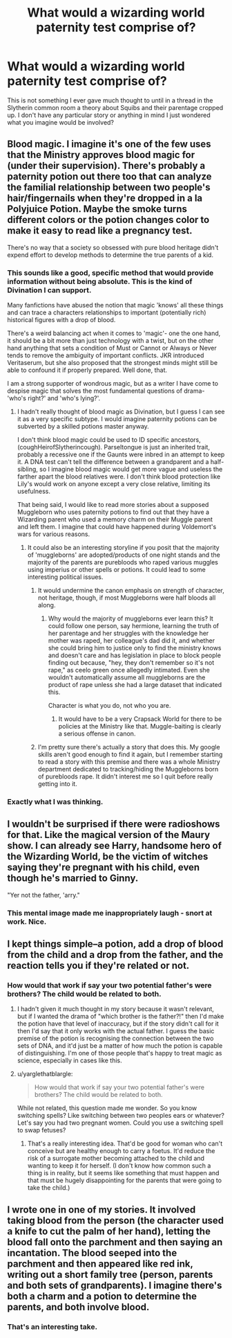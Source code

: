 #+TITLE: What would a wizarding world paternity test comprise of?

* What would a wizarding world paternity test comprise of?
:PROPERTIES:
:Author: Judy-Lee
:Score: 12
:DateUnix: 1458554146.0
:DateShort: 2016-Mar-21
:FlairText: Discussion
:END:
This is not something I ever gave much thought to until in a thread in the Slytherin common room a theory about Squibs and their parentage cropped up. I don't have any particular story or anything in mind I just wondered what you imagine would be involved?


** Blood magic. I imagine it's one of the few uses that the Ministry approves blood magic for (under their supervision). There's probably a paternity potion out there too that can analyze the familial relationship between two people's hair/fingernails when they're dropped in a la Polyjuice Potion. Maybe the smoke turns different colors or the potion changes color to make it easy to read like a pregnancy test.

There's no way that a society so obsessed with pure blood heritage didn't expend effort to develop methods to determine the true parents of a kid.
:PROPERTIES:
:Score: 6
:DateUnix: 1458558385.0
:DateShort: 2016-Mar-21
:END:

*** This sounds like a good, specific method that would provide information without being absolute. This is the kind of Divination I can support.

Many fanfictions have abused the notion that magic 'knows' all these things and can trace a characters relationships to important (potentially rich) historical figures with a drop of blood.

There's a weird balancing act when it comes to 'magic'- one the one hand, it should be a bit more than just technology with a twist, but on the other hand anything that sets a condition of Must or Cannot or Always or Never tends to remove the ambiguity of important conflicts. JKR introduced Veritaserum, but she also proposed that the strongest minds might still be able to confound it if properly prepared. Well done, that.

I am a strong supporter of wondrous magic, but as a writer I have come to despise magic that solves the most fundamental questions of drama- 'who's right?' and 'who's lying?'.
:PROPERTIES:
:Author: wordhammer
:Score: 3
:DateUnix: 1458565674.0
:DateShort: 2016-Mar-21
:END:

**** I hadn't really thought of blood magic as Divination, but I guess I can see it as a very specific subtype. I would imagine paternity potions can be subverted by a skilled potions master anyway.

I don't think blood magic could be used to ID specific ancestors, (coughHeirofSlytherincough). Parseltongue is just an inherited trait, probably a recessive one if the Gaunts were inbred in an attempt to keep it. A DNA test can't tell the difference between a grandparent and a half-sibling, so I imagine blood magic would get more vague and useless the farther apart the blood relatives were. I don't think blood protection like Lily's would work on anyone except a very close relative, limiting its usefulness.

That being said, I would like to read more stories about a supposed Muggleborn who uses paternity potions to find out that they have a Wizarding parent who used a memory charm on their Muggle parent and left them. I imagine that could have happened during Voldemort's wars for various reasons.
:PROPERTIES:
:Score: 2
:DateUnix: 1458572056.0
:DateShort: 2016-Mar-21
:END:

***** It could also be an interesting storyline if you posit that the majority of 'muggleborns' are adopted/products of one night stands and the majority of the parents are purebloods who raped various muggles using imperius or other spells or potions. It could lead to some interesting political issues.
:PROPERTIES:
:Author: viol8er
:Score: 1
:DateUnix: 1458585809.0
:DateShort: 2016-Mar-21
:END:

****** It would undermine the canon emphasis on strength of character, not heritage, though, if most Muggleborns were half bloods all along.
:PROPERTIES:
:Score: 1
:DateUnix: 1458695439.0
:DateShort: 2016-Mar-23
:END:

******* Why would the majority of muggleborns ever learn this? It could follow one person, say hermione, learning the truth of her parentage and her struggles with the knowledge her mother was raped, her colleague's dad did it, and whether she could bring him to justice only to find the ministry knows and doesn't care and has legislation in place to block people finding out because, "hey, they don't remember so it's not rape," as ceelo green once allegedly intimated. Even she wouldn't automatically assume all muggleborns are the product of rape unless she had a large dataset that indicated this.

Character is what you do, not who you are.
:PROPERTIES:
:Author: viol8er
:Score: 1
:DateUnix: 1458696649.0
:DateShort: 2016-Mar-23
:END:

******** It would have to be a very Crapsack World for there to be policies at the Ministry like that. Muggle-baiting is clearly a serious offense in canon.
:PROPERTIES:
:Score: 2
:DateUnix: 1458730353.0
:DateShort: 2016-Mar-23
:END:


****** I'm pretty sure there's actually a story that does this. My google skills aren't good enough to find it again, but I remember starting to read a story with this premise and there was a whole Ministry department dedicated to tracking/hiding the Muggleborns born of purebloods rape. It didn't interest me so I quit before really getting into it.
:PROPERTIES:
:Author: SilverCookieDust
:Score: 1
:DateUnix: 1458707401.0
:DateShort: 2016-Mar-23
:END:


*** Exactly what I was thinking.
:PROPERTIES:
:Author: Judy-Lee
:Score: 1
:DateUnix: 1458559029.0
:DateShort: 2016-Mar-21
:END:


** I wouldn't be surprised if there were radioshows for that. Like the magical version of the Maury show. I can already see Harry, handsome hero of the Wizarding World, be the victim of witches saying they're pregnant with his child, even though he's married to Ginny.

"Yer not the father, 'arry."
:PROPERTIES:
:Author: BigFatNo
:Score: 4
:DateUnix: 1458598671.0
:DateShort: 2016-Mar-22
:END:

*** This mental image made me inappropriately laugh - snort at work. Nice.
:PROPERTIES:
:Author: Judy-Lee
:Score: 2
:DateUnix: 1458599962.0
:DateShort: 2016-Mar-22
:END:


** I kept things simple--a potion, add a drop of blood from the child and a drop from the father, and the reaction tells you if they're related or not.
:PROPERTIES:
:Author: SilverCookieDust
:Score: 2
:DateUnix: 1458578089.0
:DateShort: 2016-Mar-21
:END:

*** How would that work if say your two potential father's were brothers? The child would be related to both.
:PROPERTIES:
:Author: Judy-Lee
:Score: 1
:DateUnix: 1458588799.0
:DateShort: 2016-Mar-22
:END:

**** I hadn't given it much thought in my story because it wasn't relevant, but if I wanted the drama of "which brother is the father?!" then I'd make the potion have that level of inaccuracy, but if the story didn't call for it then I'd say that it only works with the actual father. I guess the basic premise of the potion is recognising the connection between the two sets of DNA, and it'd just be a matter of how much the potion is capable of distinguishing. I'm one of those people that's happy to treat magic as science, especially in cases like this.
:PROPERTIES:
:Author: SilverCookieDust
:Score: 2
:DateUnix: 1458593278.0
:DateShort: 2016-Mar-22
:END:


**** u/yarglethatblargle:
#+begin_quote
  How would that work if say your two potential father's were brothers? The child would be related to both.
#+end_quote

While not related, this question made me wonder. So you know switching spells? Like switching between two peoples ears or whatever? Let's say you had two pregnant women. Could you use a switching spell to swap fetuses?
:PROPERTIES:
:Author: yarglethatblargle
:Score: 1
:DateUnix: 1458673958.0
:DateShort: 2016-Mar-22
:END:

***** That's a really interesting idea. That'd be good for woman who can't conceive but are healthy enough to carry a foetus. It'd reduce the risk of a surrogate mother becoming attached to the child and wanting to keep it for herself. (I don't know how common such a thing is in reality, but it seems like something that must happen and that must be hugely disappointing for the parents that were going to take the child.)
:PROPERTIES:
:Author: SilverCookieDust
:Score: 1
:DateUnix: 1458707584.0
:DateShort: 2016-Mar-23
:END:


** I wrote one in one of my stories. It involved taking blood from the person (the character used a knife to cut the palm of her hand), letting the blood fall onto the parchment and then saying an incantation. The blood seeped into the parchment and then appeared like red ink, writing out a short family tree (person, parents and both sets of grandparents). I imagine there's both a charm and a potion to determine the parents, and both involve blood.
:PROPERTIES:
:Author: chatterchick
:Score: 1
:DateUnix: 1458609494.0
:DateShort: 2016-Mar-22
:END:

*** That's an interesting take.
:PROPERTIES:
:Author: Judy-Lee
:Score: 1
:DateUnix: 1458612602.0
:DateShort: 2016-Mar-22
:END:
